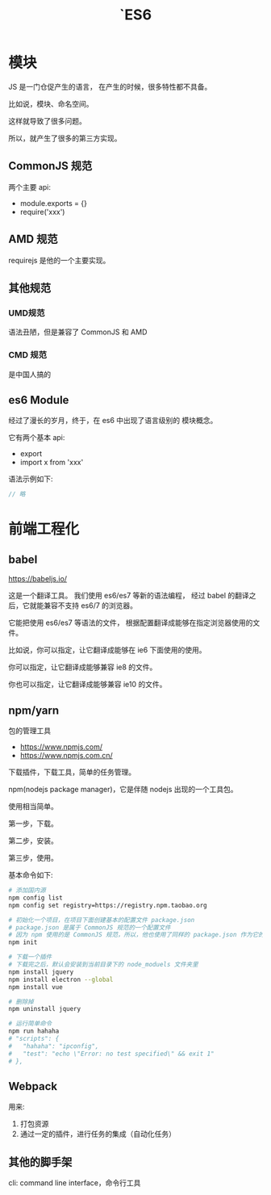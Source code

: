 #+TITLE: `ES6


* 模块

JS 是一门仓促产生的语言，
在产生的时候，很多特性都不具备。

比如说，模块、命名空间。

这样就导致了很多问题。

所以，就产生了很多的第三方实现。

** CommonJS 规范

两个主要 api:
- module.exports = {}
- require('xxx')

** AMD 规范

requirejs 是他的一个主要实现。

** 其他规范
*** UMD规范

语法丑陋，但是兼容了 CommonJS 和 AMD

*** CMD 规范

是中国人搞的

** es6 Module

经过了漫长的岁月，终于，在 es6 中出现了语言级别的
模块概念。

它有两个基本 api:
- export
- import x from 'xxx'

语法示例如下:
#+BEGIN_SRC js
  // 略
#+END_SRC


* 前端工程化
** babel

https://babeljs.io/

这是一个翻译工具。
我们使用 es6/es7 等新的语法编程，
经过 babel 的翻译之后，它就能兼容不支持 es6/7 的浏览器。

它能把使用 es6/es7 等语法的文件，
根据配置翻译成能够在指定浏览器使用的文件。

比如说，你可以指定，让它翻译成能够在 ie6 下面使用的使用。

你可以指定，让它翻译成能够兼容 ie8 的文件。

你也可以指定，让它翻译成能够兼容 ie10 的文件。

** npm/yarn

包的管理工具

- https://www.npmjs.com/
- https://www.npmjs.com.cn/

下载插件，下载工具，简单的任务管理。

npm(nodejs package manager)，它是伴随 nodejs 出现的一个工具包。

使用相当简单。

第一步，下载。

第二步，安装。

第三步，使用。

基本命令如下:
#+BEGIN_SRC sh
  # 添加国内源
  npm config list
  npm config set registry=https://registry.npm.taobao.org

  # 初始化一个项目，在项目下面创建基本的配置文件 package.json
  # package.json 是属于 CommonJS 规范的一个配置文件
  # 因为 npm 使用的是 CommonJS 规范，所以，他也使用了同样的 package.json 作为它的配置文件
  npm init

  # 下载一个插件
  # 下载完之后，默认会安装到当前目录下的 node_moduels 文件夹里
  npm install jquery
  npm install electron --global
  npm install vue

  # 删除掉
  npm uninstall jquery

  # 运行简单命令
  npm run hahaha
  # "scripts": {
  #   "hahaha": "ipconfig",
  #   "test": "echo \"Error: no test specified\" && exit 1"
  # },
#+END_SRC

** Webpack

用来:
1. 打包资源
2. 通过一定的插件，进行任务的集成（自动化任务）

** 其他的脚手架

cli: command line interface，命令行工具
